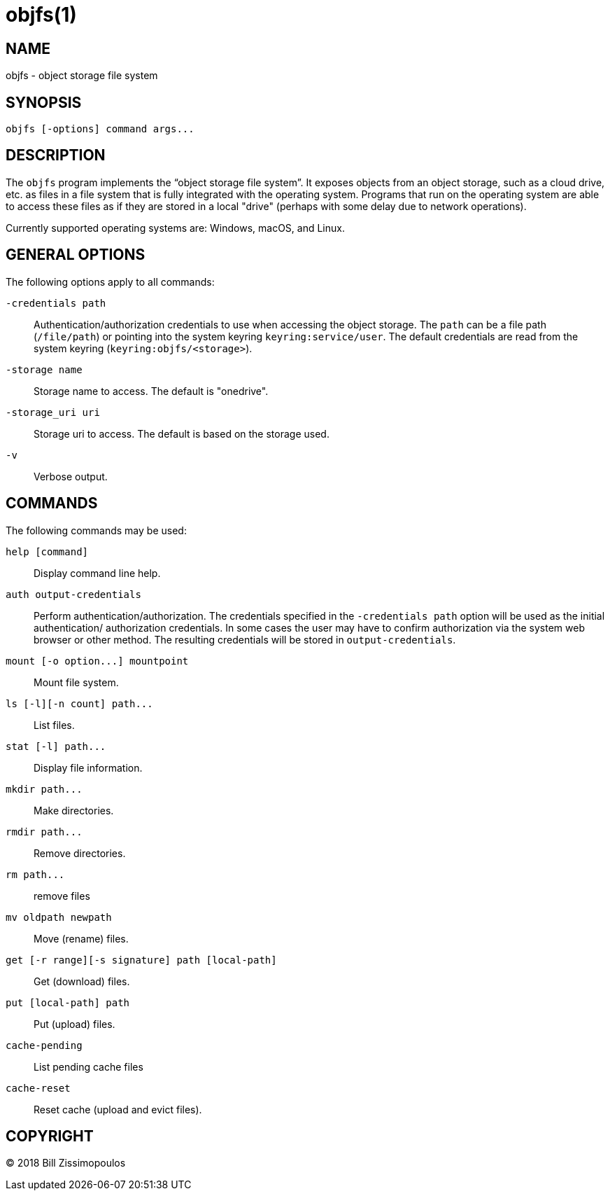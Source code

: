 objfs(1)
========
:blank: pass:[ +]

NAME
----
objfs - object storage file system

SYNOPSIS
--------
`objfs [-options] command args...`
{blank}

DESCRIPTION
-----------
The `objfs` program implements the ``object storage file system''. It exposes
objects from an object storage, such as a cloud drive, etc. as files in a file
system that is fully integrated with the operating system. Programs that run
on the operating system are able to access these files as if they are stored
in a local "drive" (perhaps with some delay due to network operations).

Currently supported operating systems are: Windows, macOS, and Linux.
{blank}

GENERAL OPTIONS
---------------
The following options apply to all commands:

`-credentials path`::
    Authentication/authorization credentials to use when accessing the object
    storage. The `path` can be a file path (`/file/path`) or pointing into the
    system keyring `keyring:service/user`. The default credentials are read
    from the system keyring (`keyring:objfs/<storage>`).

`-storage name`::
    Storage name to access. The default is "onedrive".

`-storage_uri uri`::
    Storage uri to access. The default is based on the storage used.

`-v`::
    Verbose output.
{blank}

COMMANDS
--------
The following commands may be used:

`help [command]`::
    Display command line help.

`auth output-credentials`::
    Perform authentication/authorization. The credentials specified in the
    `-credentials path` option will be used as the initial authentication/
    authorization credentials. In some cases the user may have to confirm
    authorization via the system web browser or other method. The resulting
    credentials will be stored in `output-credentials`.

`mount [-o option...] mountpoint`::
    Mount file system.

`ls [-l][-n count] path...`::
    List files.

`stat [-l] path...`::
    Display file information.

`mkdir path...`::
    Make directories.

`rmdir path...`::
    Remove directories.

`rm path...`::
    remove files

`mv oldpath newpath`::
    Move (rename) files.

`get [-r range][-s signature] path [local-path]`::
    Get (download) files.

`put [local-path] path`::
    Put (upload) files.

`cache-pending`::
    List pending cache files

`cache-reset`::
    Reset cache (upload and evict files).
{blank}

COPYRIGHT
---------
(C) 2018 Bill Zissimopoulos
